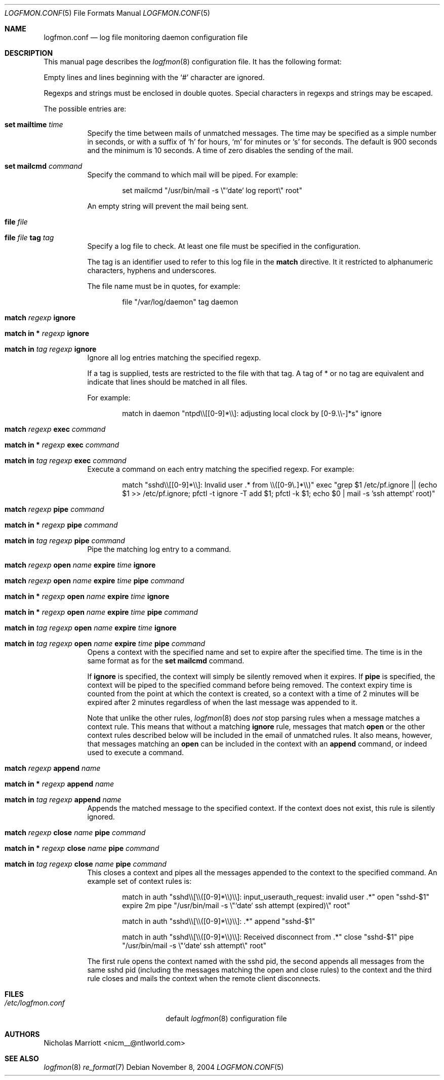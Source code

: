 .\" $Id$
.\"
.\" Copyright (c) 2004 Nicholas Marriott <nicm__@ntlworld.com>
.\"
.\" Permission to use, copy, modify, and distribute this software for any
.\" purpose with or without fee is hereby granted, provided that the above
.\" copyright notice and this permission notice appear in all copies.
.\"
.\" THE SOFTWARE IS PROVIDED "AS IS" AND THE AUTHOR DISCLAIMS ALL WARRANTIES
.\" WITH REGARD TO THIS SOFTWARE INCLUDING ALL IMPLIED WARRANTIES OF
.\" MERCHANTABILITY AND FITNESS. IN NO EVENT SHALL THE AUTHOR BE LIABLE FOR
.\" ANY SPECIAL, DIRECT, INDIRECT, OR CONSEQUENTIAL DAMAGES OR ANY DAMAGES
.\" WHATSOEVER RESULTING FROM LOSS OF MIND, USE, DATA OR PROFITS, WHETHER
.\" IN AN ACTION OF CONTRACT, NEGLIGENCE OR OTHER TORTIOUS ACTION, ARISING
.\" OUT OF OR IN CONNECTION WITH THE USE OR PERFORMANCE OF THIS SOFTWARE.
.\"
.Dd November 8, 2004
.Dt LOGFMON.CONF 5
.Os
.Sh NAME
.Nm logfmon.conf
.Nd "log file monitoring daemon configuration file"
.Sh DESCRIPTION
This manual page describes the
.Xr logfmon 8
configuration file. It has the following format:
.Pp
Empty lines and lines beginning with the
.Sq #
character are ignored.
.Pp
Regexps and strings must be enclosed in double quotes. Special characters in regexps and 
strings may be escaped.
.Pp
The possible entries are:
.Bl -tag -width Ds
.It Ic set mailtime Ar time
Specify the time between mails of unmatched messages. The time
may be specified as a simple number in seconds, or with a suffix of
.Ql h
for hours, 
.Ql m
for minutes or
.Ql s
for seconds. The default is 900 seconds and the minimum is 10 seconds. A time of zero
disables the sending of the mail. 
.It Ic set mailcmd Ar command
Specify the command to which mail will be piped. For example:
.Bd -ragged -offset indent
set mailcmd "/usr/bin/mail -s \\"`date` log report\\" root"
.Ed
.Pp
An empty string will prevent the mail being sent.
.It Ic file Ar file
.It Ic file Ar file Ic tag Ar tag
Specify a log file to check. At least one file must be specified in the configuration.
.Pp
The tag is an identifier used to refer to this log file in the 
.Ic match
directive. It it restricted to alphanumeric characters, hyphens and underscores.
.Pp
The file name must be in quotes, for example:
.Bd -ragged -offset indent
file "/var/log/daemon" tag daemon
.Ed
.It Ic match Ar regexp Ic ignore
.It Ic match in * Ar regexp Ic ignore
.It Ic match in Ar tag Ar regexp Ic ignore
Ignore all log entries matching the specified regexp.
.Pp
If a tag is supplied, tests are restricted to the file with that tag. A tag of * or no tag are
equivalent and indicate that lines should be matched in all files.
.Pp
For example:
.Bd -ragged -offset indent
match in daemon "ntpd\\\\[[0-9]*\\\\]: adjusting local clock by [0-9.\\\\-]*s" ignore
.Ed
.It Ic match Ar regexp Ic exec Ar command
.It Xo Ic match in * Ar regexp
.Ic exec Ar command
.Xc
.It Xo Ic match in Ar tag Ar regexp
.Ic exec Ar command
.Xc
Execute a command on each entry matching the specified regexp. For example:
.Bd -ragged -offset indent
match "sshd\\\\[[0-9]*\\\\]: Invalid user .* from \\\\([0-9\\.]*\\\\)" exec "grep $1 /etc/pf.ignore || (echo $1 >> /etc/pf.ignore; pfctl -t ignore -T add $1; pfctl -k $1; echo $0 | mail -s 'ssh attempt' root)"
.Ed
.It Ic match Ar regexp Ic pipe Ar command
.It Xo Ic match in * Ar regexp
.Ic pipe Ar command
.Xc
.It Xo Ic match in Ar tag Ar regexp
.Ic pipe Ar command
.Xc
Pipe the matching log entry to a command.
.It Xo Ic match Ar regexp Ic open Ar name 
.Ic expire Ar time Ic ignore
.Xc
.It Xo Ic match Ar regexp Ic open Ar name 
.Ic expire Ar time Ic pipe Ar command
.Xc
.It Xo Ic match in * Ar regexp Ic open
.Ar name Ic expire Ar time Ic ignore
.Xc
.It Xo Ic match in * Ar regexp Ic open
.Ar name Ic expire Ar time Ic pipe Ar command
.Xc
.It Xo Ic match in Ar tag Ar regexp 
.Ic open Ar name Ic expire Ar time Ic ignore
.Xc
.It Xo Ic match in Ar tag Ar regexp 
.Ic open Ar name Ic expire Ar time Ic pipe
.Ar command
.Xc
Opens a context with the specified name and set to expire after the specified time. 
The time is in the same format as for the
.Ic set mailcmd
command.
.Pp
If
.Ic ignore
is specified, the context will simply be silently removed when it expires. If
.Ic pipe
is specified, the context will be piped to the specified command before being removed.
The context expiry time is counted from the point at which the context is created, so a
context with a time of 2 minutes will be expired after 2 minutes regardless of when the
last message was appended to it.
.Pp
Note that unlike the other rules,
.Xr logfmon 8
does
.Em not
stop parsing rules when a message matches a context rule. This means that without a 
matching
.Ic ignore
rule, messages that match
.Ic open
or the other context rules described below will be included in the email of unmatched rules.
It also means, however, that messages matching an
.Ic open
can be included in the context with an
.Ic append
command, or indeed used to execute a command.
.It Ic match Ar regexp Ic append Ar name 
.It Xo Ic match in * Ar regexp Ic append
.Ar name
.Xc
.It Xo Ic match in Ar tag Ar regexp
.Ic append Ar name
.Xc
Appends the matched message to the specified context. If the context does not exist, this
rule is silently ignored.
.It Xo Ic match Ar regexp Ic close Ar name 
.Ic pipe Ar command
.Xc
.It Xo Ic match in * Ar regexp Ic close
.Ar name Ic pipe Ar command
.Xc
.It Xo Ic match in Ar tag Ar regexp
.Ic close Ar name Ic pipe Ar command
.Xc
This closes a context and pipes all the messages appended to the context to the specified command.
An example set of context rules is:
.Bd -ragged -offset indent
match in auth "sshd\\\\[\\\\([0-9]*\\\\)\\\\]: input_userauth_request: invalid user .*" open "sshd-$1" expire 2m pipe "/usr/bin/mail -s \\"`date` ssh attempt (expired)\\" root"
.Ed
.Bd -ragged -offset indent
match in auth "sshd\\\\[\\\\([0-9]*\\\\)\\\\]: .*" append "sshd-$1"
.Ed
.Bd -ragged -offset indent
match in auth "sshd\\\\[\\\\([0-9]*\\\\)\\\\]: Received disconnect from .*" close "sshd-$1" pipe "/usr/bin/mail -s \\"`date` ssh attempt\\" root"
.Ed
.Pp
The first rule opens the context named with the sshd pid, the second appends all messages from the same sshd pid (including the messages matching the open and close rules) to the context and the third rule closes and mails the context when the remote client disconnects.
.Sh FILES
.Bl -tag -width "/etc/logfmon.confXXX" -compact
.It Pa /etc/logfmon.conf
default
.Xr logfmon 8
configuration file
.El
.Sh AUTHORS
.An Nicholas Marriott Aq nicm__@ntlworld.com
.Sh SEE ALSO
.Xr logfmon 8
.Xr re_format 7
.Rs
